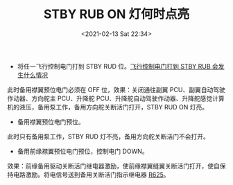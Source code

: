 # -*- eval: (setq org-download-image-dir (concat default-directory "./static/STBY RUB ON 灯何时点亮/")); -*-
:PROPERTIES:
:ID:       D075F942-791D-4A92-9B95-3CD6A54234F4
:END:
#+LATEX_CLASS: my-article
#+DATE: <2021-02-13 Sat 22:34>
#+TITLE: STBY RUB ON 灯何时点亮

- 将任一飞行控制电门打到 STBY RUD 位。[[id:9F23E6FA-B02E-43DC-98FA-5448E2833A2F][飞行控制电门打到 STBY RUB 会发生什么情况]]
此时备用襟翼预位电门必须在 OFF 位，效果：关闭通往副翼 PCU、副翼自动驾驶作动器、方向舵主 PCU、升降舵 PCU、升降舵自动驾驶作动器、升降舵感觉计算机的液压，备用泵工作，备用方向舵关断活门打开，STBY RUD ON 灯亮。

[[file:./static/STBY RUB ON 灯何时点亮/2021-02-13_22-35-07_screenshot.jpg]]

- 备用襟翼预位电门预位。
[[file:./static/STBY RUB ON 灯何时点亮/2021-02-13_22-37-30_screenshot.jpg]]

此时只有备用泵工作，STBY RUD 灯不亮，备用方向舵关断活门不会打开。

- 备用前缘襟翼预位电门预位，控制电门 DOWN。
[[file:./static/STBY RUB ON 灯何时点亮/2021-02-13_22-40-09_screenshot.jpg]]

效果：前缘备用驱动关断活门继电器激励，使前缘襟翼缝翼关断活门打开，使自保持电路激励。将电信号送到备用关断活门指示继电器 [[id:181AD0CD-D493-4553-B81A-4E64FEEC2371][R625]]。
